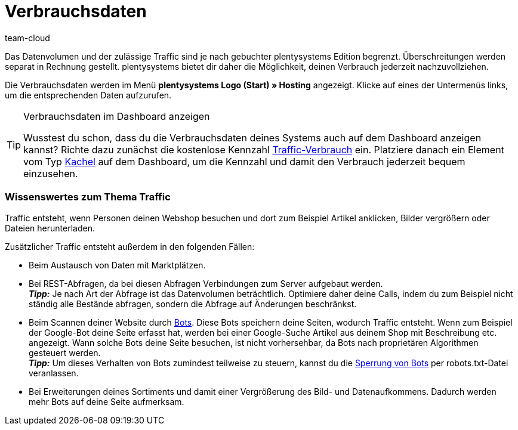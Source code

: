 = Verbrauchsdaten
:keywords: Host, Hosting, Hoster, Webhosting, Hosting-Daten, Datenvolumen, Datenmenge, Traffic, Verbrauchsdaten, Speicherverbrauch, Ressourcen
:description: Erfahre mehr über Verbrauchsdaten und wie Traffic entsteht.
:author: team-cloud

Das Datenvolumen und der zulässige Traffic sind je nach gebuchter plentysystems Edition begrenzt. Überschreitungen werden separat in Rechnung gestellt. plentysystems bietet dir daher die Möglichkeit, deinen Verbrauch jederzeit nachzuvollziehen.

Die Verbrauchsdaten werden im Menü *plentysystems Logo (Start) » Hosting* angezeigt.
Klicke auf eines der Untermenüs links, um die entsprechenden Daten aufzurufen.

[TIP]
.Verbrauchsdaten im Dashboard anzeigen
====
Wusstest du schon, dass du die Verbrauchsdaten deines Systems auch auf dem Dashboard anzeigen kannst?
Richte dazu zunächst die kostenlose Kennzahl xref:business-entscheidungen:traffic-usage.adoc#[Traffic-Verbrauch] ein. Platziere danach ein Element vom Typ xref:business-entscheidungen:myview-dashboard.adoc#500[Kachel] auf dem Dashboard, um die Kennzahl und damit den Verbrauch jederzeit bequem einzusehen.
====

[#100]
[discrete]
=== Wissenswertes zum Thema Traffic

Traffic entsteht, wenn Personen deinen Webshop besuchen und dort zum Beispiel Artikel anklicken, Bilder vergrößern oder Dateien herunterladen.

Zusätzlicher Traffic entsteht außerdem in den folgenden Fällen:

* Beim Austausch von Daten mit Marktplätzen.
* Bei REST-Abfragen, da bei diesen Abfragen Verbindungen zum Server aufgebaut werden. +
*_Tipp:_* Je nach Art der Abfrage ist das Datenvolumen beträchtlich. Optimiere daher deine Calls, indem du zum Beispiel nicht ständig alle Bestände abfragen, sondern die Abfrage auf Änderungen beschränkst.
* Beim Scannen deiner Website durch link:http://de.wikipedia.org/wiki/Webcrawler[Bots^]. Diese Bots speichern deine Seiten, wodurch Traffic entsteht. Wenn zum Beispiel der Google-Bot deine Seite erfasst hat, werden bei einer Google-Suche Artikel aus deinem Shop mit Beschreibung etc. angezeigt. Wann solche Bots deine Seite besuchen, ist nicht vorhersehbar, da Bots nach proprietären Algorithmen gesteuert werden. +
*_Tipp:_* Um dieses Verhalten von Bots zumindest teilweise zu steuern, kannst du die xref:webshop:ceres-einrichten.adoc#203[Sperrung von Bots] per robots.txt-Datei veranlassen.
* Bei Erweiterungen deines Sortiments und damit einer Vergrößerung des Bild- und Datenaufkommens. Dadurch werden mehr Bots auf deine Seite aufmerksam.
